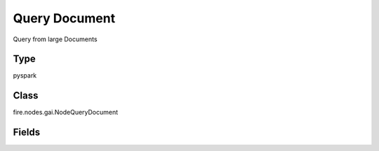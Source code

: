 Query Document
=========== 

Query from large Documents

Type
--------- 

pyspark

Class
--------- 

fire.nodes.gai.NodeQueryDocument

Fields
--------- 

.. list-table::
      :widths: 10 5 10
      :header-rows: 1

      * - Name
        - Title
        - Description
      * - inputFilePath
        - Input File Path
        - Enter Input File path
      * - userQuery
        - Query
        - User Query
      * - vectorStorePath
        - Vector Store Path
        - Enter Output File Path
      * - outputPath
        - Output File Path
        - Enter Output File Path
      * - chunk_size
        - Chunk Size
        - Enter chunk size
      * - chunk_overlap
        - Chunk Overlap
        - Enter chunk overlap size
      * - chain_type
        - Chain Type
        - Type of document combining chain to use
      * - advanced
        - LLM Connection
      * - llmConnection
        - Connection
        - The LLM connection to connect
      * - temperature
        - Temperature
        - What sampling temperature to use.
      * - model
        - Model
        - Model name to use.
      * - top_p
        - Top_P
        - Total probability mass of tokens to consider at each step.
      * - frequency_penalty
        - Frequency Penalty
        - Penalizes repeated tokens according to frequency.
      * - presence_penalty
        - Presence Penalty
        - Penalizes repeated tokens.
      * - max_retries
        - Max Retries
        - Maximum number of retries to make when generating.
      * - best_of
        - Best of
        - Generates best_of completions server-side and returns the "best"
      * - n
        - N
        - How many completions to generate for each prompt.
      * - max_tokens
        - Max Tokens
        - The maximum number of tokens to generate in the completion
      * - OpenAI_organization
        - OpenAI Organization
        - OpenAI Organization
      * - tiktoken_model_name
        - Tiktoken Model Name
        - The model name to pass to tiktoken




